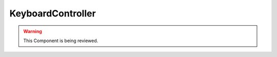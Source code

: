 KeyboardController
==================

.. warning::
    This Component is being reviewed.

.. doxygenfile :: KeyboardController.hpp
